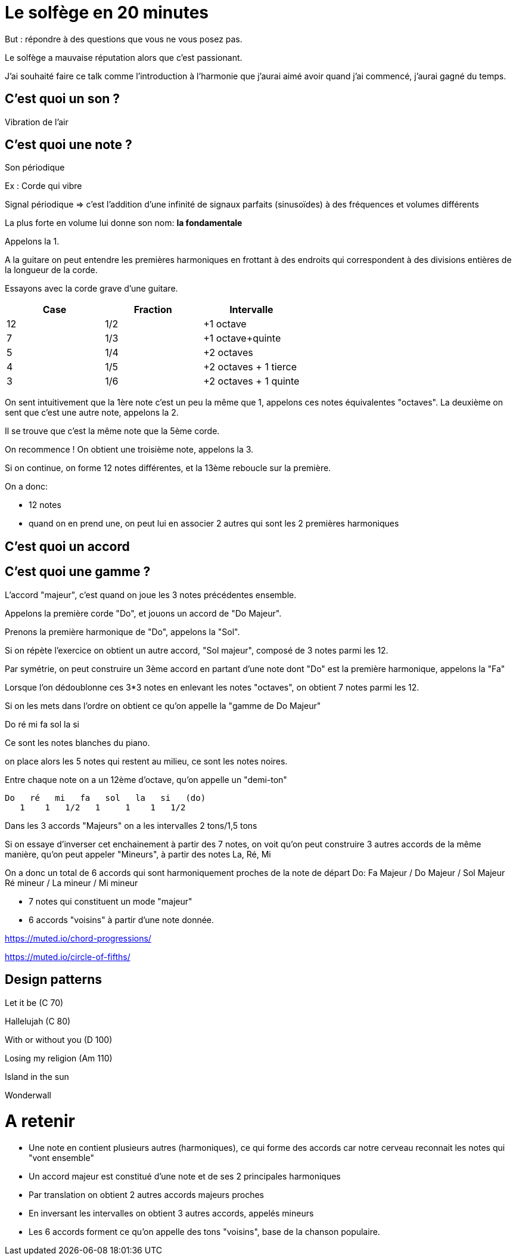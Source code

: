 # Le solfège en 20 minutes

But : répondre à des questions que vous ne vous posez pas.


Le solfège a mauvaise réputation alors que c'est passionant.

J'ai souhaité faire ce talk comme l'introduction à l'harmonie que j'aurai aimé avoir
quand j'ai commencé, j'aurai gagné du temps.

## C'est quoi un son ?

Vibration de l'air

## C'est quoi une note ?

Son périodique


Ex : Corde qui vibre

Signal périodique => c'est l'addition d'une infinité de signaux parfaits (sinusoïdes) à des fréquences et volumes différents

La plus forte en volume lui donne son nom: **la fondamentale**

Appelons la 1.

A la guitare on peut entendre les premières harmoniques en frottant à des endroits qui
correspondent à des divisions entières de la longueur de la corde.

Essayons avec la corde grave d'une guitare.



|===
|Case |Fraction |Intervalle

|12
|1/2
|+1 octave

|7
|1/3
|+1 octave+quinte

|5
|1/4
|+2 octaves

|4
|1/5
|+2 octaves + 1 tierce

|3
|1/6
|+2 octaves + 1 quinte

|===

On sent intuitivement que la 1ère note c'est un peu la même que 1, appelons ces notes équivalentes "octaves".
La deuxième on sent que c'est une autre note, appelons la 2.

Il se trouve que c'est la même note que la 5ème corde.

On recommence ! On obtient une troisième note, appelons la 3.

Si on continue, on forme 12 notes différentes, et la 13ème reboucle sur la première.


On a donc:

- 12 notes
- quand on en prend une, on peut lui en associer 2 autres qui sont les 2 premières harmoniques






## C'est quoi un accord

## C'est quoi une gamme  ?

L'accord "majeur", c'est quand on joue les 3 notes précédentes ensemble.

Appelons la première corde "Do", et jouons un accord de "Do Majeur".

Prenons la première harmonique de "Do", appelons la "Sol".

Si on répète l'exercice on obtient un autre accord, "Sol majeur", composé de 3 notes parmi les 12.

Par symétrie, on peut construire un 3ème accord en partant d'une note dont "Do" est la première harmonique, appelons la "Fa"

Lorsque l'on dédoublonne ces 3*3 notes en enlevant les notes "octaves", on obtient 7 notes parmi les 12.

Si on les mets dans l'ordre on obtient ce qu'on appelle la "gamme de Do Majeur"

Do ré mi fa sol la si

Ce sont les notes blanches du piano.

on place alors les 5 notes qui restent au milieu, ce sont les notes noires.

Entre chaque note on a un 12ème d'octave, qu'on appelle un "demi-ton"

 Do   ré   mi   fa   sol   la   si   (do)
    1    1   1/2   1     1    1   1/2

Dans les 3 accords "Majeurs" on a les intervalles 2 tons/1,5 tons

Si on essaye d'inverser cet enchainement à partir des 7 notes, on voit qu'on peut construire 3 autres accords
de la même manière, qu'on peut appeler "Mineurs", à partir des notes La, Ré, Mi

On a donc un total de 6 accords qui sont harmoniquement proches de la note de départ Do:
Fa Majeur / Do Majeur / Sol Majeur
Ré mineur / La mineur / Mi mineur

- 7 notes qui constituent un mode "majeur"
- 6 accords "voisins" à partir d'une note donnée.



https://muted.io/chord-progressions/

https://muted.io/circle-of-fifths/


## Design patterns


Let it be (C 70)

Hallelujah (C 80)

With or without you (D 100)

Losing my religion (Am 110)

Island in the sun

Wonderwall

# A retenir

- Une note en contient plusieurs autres (harmoniques), ce qui forme des accords car notre cerveau reconnait les notes qui "vont ensemble"
- Un accord majeur est constitué d'une note et de ses 2 principales harmoniques
- Par translation on obtient 2 autres accords majeurs proches
- En inversant les intervalles on obtient 3 autres accords, appelés mineurs
- Les 6 accords forment ce qu'on appelle des tons "voisins", base de la chanson populaire.

